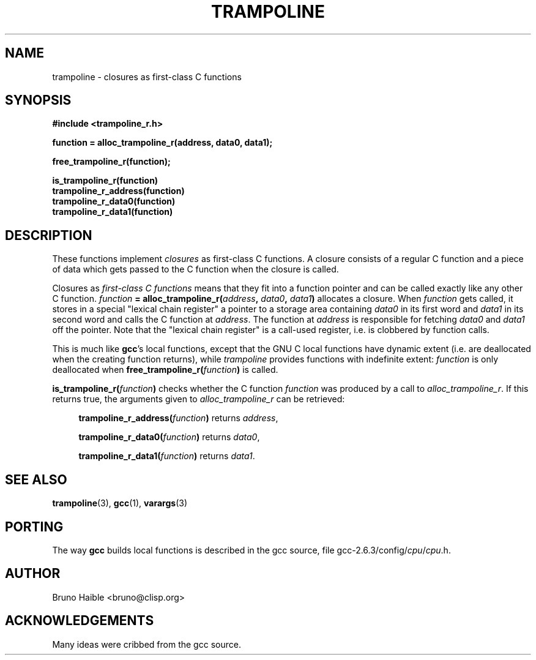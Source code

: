 .TH TRAMPOLINE 3 "22 October 1997"
.SH NAME
trampoline \- closures as first-class C functions
.SH SYNOPSIS
.B #include <trampoline_r.h>
.LP
.B function = alloc_trampoline_r(address, data0, data1);
.LP
.B free_trampoline_r(function);
.LP
.nf
.B is_trampoline_r(function)
.B trampoline_r_address(function)
.B trampoline_r_data0(function)
.B trampoline_r_data1(function)
.fi
.SH DESCRIPTION
.LP
These functions implement
.I closures
as first-class C functions.
A closure consists of a regular C function and a piece of data
which gets passed to the C function when the closure is called.

Closures as
.I first-class C functions
means that they fit into a function
pointer and can be called exactly like any other C function.
.IB function " = alloc_trampoline_r(" address ", " data0 ", " data1 ")"
allocates a closure. When
.I function
gets called, it stores in a special "lexical chain register" a pointer to a
storage area containing
.I data0
in its first word and
.I data1
in its second word and calls the C function at
.IR address .
The function at
.I address
is responsible for fetching
.I data0
and
.I data1
off the pointer. Note that the "lexical chain register" is a call-used
register, i.e. is clobbered by function calls.

This is much like
.BR gcc "'s"
local functions, except that the GNU C local functions have dynamic extent
(i.e. are deallocated when the creating function returns), while
.I trampoline
provides functions with indefinite extent:
.I function
is only deallocated when
.BI free_trampoline_r( function )
is called.

.BI "is_trampoline_r(" function ")"
checks whether the C function
.I function
was produced by a call to
.IR alloc_trampoline_r .
If this returns true, the arguments given to
.I alloc_trampoline_r
can be retrieved:
.RS 4
.LP
.BI "trampoline_r_address(" function ")"
returns
.IR address ,
.LP
.BI "trampoline_r_data0(" function ")"
returns
.IR data0 ,
.LP
.BI "trampoline_r_data1(" function ")"
returns
.IR data1 .
.RE

.SH SEE ALSO
.BR trampoline (3),
.BR gcc (1),
.BR varargs (3)

.SH PORTING
The way
.B gcc
builds local functions is described in the gcc source, file
.RI gcc-2.6.3/config/ cpu / cpu .h.

.SH AUTHOR

Bruno Haible <bruno@clisp.org>

.SH ACKNOWLEDGEMENTS

Many ideas were cribbed from the gcc source.


